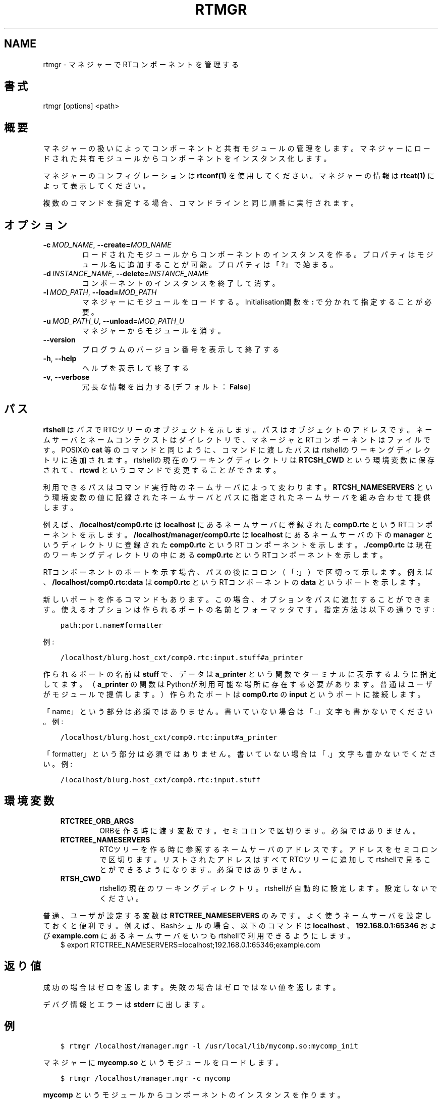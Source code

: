 .\" Man page generated from reStructuredText.
.
.
.nr rst2man-indent-level 0
.
.de1 rstReportMargin
\\$1 \\n[an-margin]
level \\n[rst2man-indent-level]
level margin: \\n[rst2man-indent\\n[rst2man-indent-level]]
-
\\n[rst2man-indent0]
\\n[rst2man-indent1]
\\n[rst2man-indent2]
..
.de1 INDENT
.\" .rstReportMargin pre:
. RS \\$1
. nr rst2man-indent\\n[rst2man-indent-level] \\n[an-margin]
. nr rst2man-indent-level +1
.\" .rstReportMargin post:
..
.de UNINDENT
. RE
.\" indent \\n[an-margin]
.\" old: \\n[rst2man-indent\\n[rst2man-indent-level]]
.nr rst2man-indent-level -1
.\" new: \\n[rst2man-indent\\n[rst2man-indent-level]]
.in \\n[rst2man-indent\\n[rst2man-indent-level]]u
..
.TH "RTMGR" 1 "2015-08-13" "4.0" "User commands"
.SH NAME
rtmgr \- マネジャーでRTコンポーネントを管理する
.SH 書式
.sp
rtmgr [options] <path>
.SH 概要
.sp
マネジャーの扱いによってコンポーネントと共有モジュールの管理をします。
マネジャーにロードされた共有モジュールからコンポーネントをインスタンス
化します。
.sp
マネジャーのコンフィグレーションは \fBrtconf(1)\fP を使用してください。
マネジャーの情報は \fBrtcat(1)\fP によって表示してください。
.sp
複数のコマンドを指定する場合、コマンドラインと同じ順番に実行されます。
.SH オプション
.INDENT 0.0
.TP
.BI \-c \ MOD_NAME\fR,\fB \ \-\-create\fB= MOD_NAME
ロードされたモジュールからコンポーネントのインスタンスを作る。プロパ
ティはモジュール名に追加することが可能。プロパティは「?」で始まる。
.TP
.BI \-d \ INSTANCE_NAME\fR,\fB \ \-\-delete\fB= INSTANCE_NAME
コンポーネントのインスタンスを終了して消す。
.TP
.BI \-l \ MOD_PATH\fR,\fB \ \-\-load\fB= MOD_PATH
マネジャーにモジュールをロードする。Initialisation関数を \fB:\fP で
分かれて指定することが必要。
.TP
.BI \-u \ MOD_PATH_U\fR,\fB \ \-\-unload\fB= MOD_PATH_U
マネジャーからモジュールを消す。
.UNINDENT
.INDENT 0.0
.TP
.B  \-\-version
プログラムのバージョン番号を表示して終了する
.TP
.B  \-h\fP,\fB  \-\-help
ヘルプを表示して終了する
.TP
.B  \-v\fP,\fB  \-\-verbose
冗長な情報を出力する [デフォルト： \fBFalse\fP]
.UNINDENT
.SH パス
.sp
\fBrtshell\fP は \fIパス\fP でRTCツリーのオブジェクトを示します。パスは
オブジェクトのアドレスです。ネームサーバとネームコンテクストは
ダイレクトリで、マネージャとRTコンポーネントはファイルです。POSIXの
\fBcat\fP 等のコマンドと同じように、コマンドに渡したパスはrtshellの
ワーキングディレクトリに追加されます。rtshellの現在のワーキングディレクトリは
\fBRTCSH_CWD\fP という環境変数に保存されて、 \fBrtcwd\fP というコマンドで
変更することができます。
.sp
利用できるパスはコマンド実行時のネームサーバによって変わります。
\fBRTCSH_NAMESERVERS\fP という環境変数の値に記録されたネームサーバとパスに
指定された ネームサーバを組み合わせて提供します。
.sp
例えば、 \fB/localhost/comp0.rtc\fP は \fBlocalhost\fP にあるネームサーバに登録
された \fBcomp0.rtc\fP というRTコンポーネントを示します。
\fB/localhost/manager/comp0.rtc\fP は \fBlocalhost\fP にあるネームサーバの下の
\fBmanager\fP というディレクトリに登録された \fBcomp0.rtc\fP というRT
コンポーネントを示します。 \fB\&./comp0.rtc\fP は現在のワーキングディレクトリ
の中にある \fBcomp0.rtc\fP というRTコンポーネントを示します。
.sp
RTコンポーネントのポートを示す場合、パスの後にコロン（「:」）で区切って
示します。例えば、 \fB/localhost/comp0.rtc:data\fP は
\fBcomp0.rtc\fP というRTコンポーネントの \fBdata\fP というポートを示します。
.sp
新しいポートを作るコマンドもあります。この場合、オプションをパスに追加
することができます。使えるオプションは作られるポートの名前とフォーマッタ
です。指定方法は以下の通りです:
.INDENT 0.0
.INDENT 3.5
.sp
.nf
.ft C
path:port.name#formatter
.ft P
.fi
.UNINDENT
.UNINDENT
.sp
例:
.INDENT 0.0
.INDENT 3.5
.sp
.nf
.ft C
/localhost/blurg.host_cxt/comp0.rtc:input.stuff#a_printer
.ft P
.fi
.UNINDENT
.UNINDENT
.sp
作られるポートの名前は \fBstuff\fP で、データは \fBa_printer\fP という関数で
ターミナルに表示するように指定してます。（ \fBa_printer\fP の関数はPythonが利
用可能な場所に存在する必要があります。普通はユーザがモジュールで提供します。）
作られたポートは \fBcomp0.rtc\fP の \fBinput\fP というポートに接続します。
.sp
「name」という部分は必須ではありません。書いていない場合は「.」文字も
書かないでください。例:
.INDENT 0.0
.INDENT 3.5
.sp
.nf
.ft C
/localhost/blurg.host_cxt/comp0.rtc:input#a_printer
.ft P
.fi
.UNINDENT
.UNINDENT
.sp
「formatter」という部分は必須ではありません。書いていない場合は「.」文字も
書かないでください。例:
.INDENT 0.0
.INDENT 3.5
.sp
.nf
.ft C
/localhost/blurg.host_cxt/comp0.rtc:input.stuff
.ft P
.fi
.UNINDENT
.UNINDENT
.SH 環境変数
.INDENT 0.0
.INDENT 3.5
.INDENT 0.0
.TP
.B RTCTREE_ORB_ARGS
ORBを作る時に渡す変数です。セミコロンで区切ります。必須ではありません。
.TP
.B RTCTREE_NAMESERVERS
RTCツリーを作る時に参照するネームサーバのアドレスです。アドレスをセミ
コロンで区切ります。リストされたアドレスはすべてRTCツリーに追加して
rtshellで見ることができるようになります。必須ではありません。
.TP
.B RTSH_CWD
rtshellの現在のワーキングディレクトリ。rtshellが自動的に設定します。
設定しないでください。
.UNINDENT
.UNINDENT
.UNINDENT
.sp
普通、ユーザが設定する変数は \fBRTCTREE_NAMESERVERS\fP のみです。よく使うネ
ームサーバを設定しておくと便利です。例えば、Bashシェルの場合、以下のコマンド
は \fBlocalhost\fP 、 \fB192.168.0.1:65346\fP および \fBexample.com\fP にあるネーム
サーバをいつもrtshellで利用できるようにします。
.INDENT 0.0
.INDENT 3.5
$ export RTCTREE_NAMESERVERS=localhost;192.168.0.1:65346;example.com
.UNINDENT
.UNINDENT
.SH 返り値
.sp
成功の場合はゼロを返します。失敗の場合はゼロではない値を返します。
.sp
デバグ情報とエラーは \fBstderr\fP に出します。
.SH 例
.INDENT 0.0
.INDENT 3.5
.sp
.nf
.ft C
$ rtmgr /localhost/manager.mgr \-l /usr/local/lib/mycomp.so:mycomp_init
.ft P
.fi
.UNINDENT
.UNINDENT
.sp
マネジャーに \fBmycomp.so\fP というモジュールをロードします。
.INDENT 0.0
.INDENT 3.5
.sp
.nf
.ft C
$ rtmgr /localhost/manager.mgr \-c mycomp
.ft P
.fi
.UNINDENT
.UNINDENT
.sp
\fBmycomp\fP というモジュールからコンポーネントのインスタンスを作ります。
.INDENT 0.0
.INDENT 3.5
.sp
.nf
.ft C
$ rtmgr /localhost/manager.mgr \-d MyComp0
.ft P
.fi
.UNINDENT
.UNINDENT
.sp
マネジャーに実行中の \fBMyComp0\fP というコンポーネントを終了して消します。
.INDENT 0.0
.INDENT 3.5
.sp
.nf
.ft C
$ rtmgr /localhost/manager.mgr \-u /usr/local/lib/mycomp.so
.ft P
.fi
.UNINDENT
.UNINDENT
.sp
マネジャーから \fBmycomp.so\fP というモジュールを消します。
.INDENT 0.0
.INDENT 3.5
.sp
.nf
.ft C
$ rtmgr /localhost/manager.mgr \-l /usr/local/lib/mycomp.so:mycomp_init
  \-c mycomp
.ft P
.fi
.UNINDENT
.UNINDENT
.sp
マネジャーに \fBmycomp.so\fP というモジュールをロードしてそしてコンポーネン
トのインスタンスを作ります。
.SH 参照
.INDENT 0.0
.INDENT 3.5
\fBrtcat\fP (1),
\fBrtconf\fP (1),
\fBrtexit\fP (1)
.UNINDENT
.UNINDENT
.SH AUTHOR
Geoffrey Biggs and contributors
.SH COPYRIGHT
LGPL3
.\" Generated by docutils manpage writer.
.
